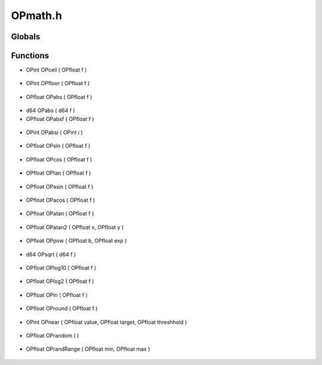 OPmath.h
=========

Globals
----------------
Functions
----------------
- OPint OPceil ( OPfloat f )

.. epigraph::
	.. raw:: html

		OPceil - math helper<br />Calculates the ceiling of a floating point number. For example<br />if 0.5 is passed as f, then 1 will be returned.<br />

- OPint OPfloor ( OPfloat f )

.. epigraph::
	.. raw:: html

		OPfloor - math helper<br />Calculates the floor of a floating point number. For example<br />if 0.5 is passed as f, then 0 will be returned.<br />

- OPfloat OPabs ( OPfloat f )

.. epigraph::
	.. raw:: html

		OPabs - math helper<br />Calculates the absolute value of a floating point number.<br />

- d64 OPabs ( d64 f )
- OPfloat OPabsf ( OPfloat f )

.. epigraph::
	.. raw:: html

		OPabsf - math helper<br />Explicitly calculates the absolute value of a floating point number.<br />

- OPint OPabsi ( OPint i )

.. epigraph::
	.. raw:: html

		OPabsi - math helper<br />Calculates the absolute value of an integer number.<br />

- OPfloat OPsin ( OPfloat f )

.. epigraph::
	.. raw:: html

		OPsin - math helper<br />Calculates the sine of a floating point number.<br />

- OPfloat OPcos ( OPfloat f )

.. epigraph::
	.. raw:: html

		OPcos - math helper<br />Calculates the cosine of a floating point number.<br />

- OPfloat OPtan ( OPfloat f )

.. epigraph::
	.. raw:: html

		OPtan - math helper<br />Calculates the tangent of a floating point number.<br />

- OPfloat OPasin ( OPfloat f )

.. epigraph::
	.. raw:: html

		OPasin - math helper<br />Calculates the arc sine of a floating point number.<br />

- OPfloat OPacos ( OPfloat f )

.. epigraph::
	.. raw:: html

		OPacos - math helper<br />Calculates the arc cosine of a floating point number.<br />

- OPfloat OPatan ( OPfloat f )

.. epigraph::
	.. raw:: html

		OPatan - math helper<br />Calculates the arc tangent of a floating point number.<br />

- OPfloat OPatan2 ( OPfloat x, OPfloat y )

.. epigraph::
	.. raw:: html

		OPatan2 - math helper<br />Uses the signs of both parameters to determine the quadrant of the return floating point value.<br />

- OPfloat OPpow ( OPfloat b, OPfloat exp )

.. epigraph::
	.. raw:: html

		OPpow - math helper<br />Raises b to a power.<br />

- d64 OPsqrt ( d64 f )

.. epigraph::
	.. raw:: html

		OPsqrt - math helper<br />Calculates the square root of a floating point number.<br />

- OPfloat OPlog10 ( OPfloat f )

.. epigraph::
	.. raw:: html

		OPlog10 - math helper<br />Calculates the base 10 log of a floating point number.<br />

- OPfloat OPlog2 ( OPfloat f )

.. epigraph::
	.. raw:: html

		OPlog2 - math helper<br />Calculates the base 2 log of a floating point number.<br />

- OPfloat OPln ( OPfloat f )

.. epigraph::
	.. raw:: html

		OPln - math helper<br />Calculates the natural log of a floating point number.<br />

- OPfloat OPround ( OPfloat f )

.. epigraph::
	.. raw:: html

		OPround - math helper<br />Returns a rounded number to the nearest whole number.<br />

- OPint OPnear ( OPfloat value, OPfloat target, OPfloat threshhold )

.. epigraph::
	.. raw:: html

		OPnear - math helper<br />Determines if a value is within a threashold of another<br />

- OPfloat OPrandom (  )

.. epigraph::
	.. raw:: html

		OPrandom - math helper<br />Returns a randomized floating point number.<br />

- OPfloat OPrandRange ( OPfloat min, OPfloat max )

.. epigraph::
	.. raw:: html

		OPrandom - math helper<br />Returns a randomized floating point number.<br />

